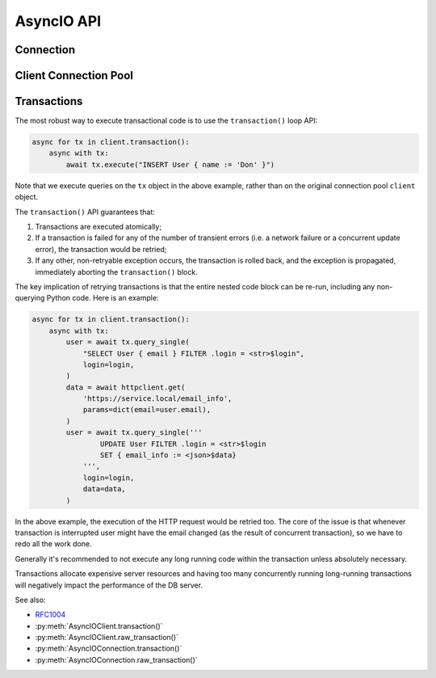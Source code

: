 .. _edgedb-python-asyncio-api-reference:

===========
AsyncIO API
===========

.. py:currentmodule:: edgedb


.. _edgedb-asyncio-api-connection:

Connection
==========

.. py:coroutinefunction:: async_connect(dsn=None, *, \
            host=None, port=None, \
            admin=None, \
            user=None, password=None, \
            database=None, \
            timeout=60)

    Establish a connection to an EdgeDB server.

    The connection parameters may be specified either as a connection
    URI in *dsn*, or as specific keyword arguments, or both.
    If both *dsn* and keyword arguments are specified, the latter
    override the corresponding values parsed from the connection URI.

    Returns a new :py:class:`AsyncIOConnection` object.

    :param str dsn:
        If this parameter does not start with ``edgedb://`` then this is
        a :ref:`name of an instance <edgedb-python-connection>`.

        Otherwise it specifies a single string in the following format:
        ``edgedb://user:password@host:port/database?option=value``.
        The following options are recognized: host, port,
        user, database, password. For a complete reference on DSN, see
        the :ref:`DSN Specification <ref_dsn>`.

    :param host:
        Database host address as one of the following:

        - an IP address or a domain name;
        - an absolute path to the directory containing the database
          server Unix-domain socket (not supported on Windows);
        - a sequence of any of the above, in which case the addresses
          will be tried in order, and the first successful connection
          will be returned.

        If not specified, the following will be tried, in order:

        - host address(es) parsed from the *dsn* argument,
        - the value of the ``EDGEDB_HOST`` environment variable,
        - on Unix, common directories used for EdgeDB Unix-domain
          sockets: ``"/run/edgedb"`` and ``"/var/run/edgedb"``,
        - ``"localhost"``.

    :param port:
        Port number to connect to at the server host
        (or Unix-domain socket file extension).  If multiple host
        addresses were specified, this parameter may specify a
        sequence of port numbers of the same length as the host sequence,
        or it may specify a single port number to be used for all host
        addresses.

        If not specified, the value parsed from the *dsn* argument is used,
        or the value of the ``EDGEB_PORT`` environment variable, or ``5656``
        if neither is specified.

    :param admin:
        If ``True``, try to connect to the special administration socket.

    :param user:
        The name of the database role used for authentication.

        If not specified, the value parsed from the *dsn* argument is used,
        or the value of the ``EDGEDB_USER`` environment variable, or the
        operating system name of the user running the application.

    :param database:
        The name of the database to connect to.

        If not specified, the value parsed from the *dsn* argument is used,
        or the value of the ``EDGEDB_DATABASE`` environment variable, or the
        operating system name of the user running the application.

    :param password:
        Password to be used for authentication, if the server requires
        one.  If not specified, the value parsed from the *dsn* argument
        is used, or the value of the ``EDGEDB_PASSWORD`` environment variable.
        Note that the use of the environment variable is discouraged as
        other users and applications may be able to read it without needing
        specific privileges.

    :param float timeout:
        Connection timeout in seconds.

    :return: A :py:class:`AsyncIOConnection` instance.

    Example:

    .. code-block:: pycon

        >>> import asyncio
        >>> import edgedb
        >>> async def main():
        ...     con = await edgedb.async_connect(user='edgedb')
        ...     print(await con.query_single('SELECT 1 + 1'))
        ...
        >>> asyncio.run(main())
        {2}


.. py:class:: AsyncIOConnection

    A representation of a database session.

    Connections are created by calling :py:func:`~edgedb.async_connect`.


    .. py:coroutinemethod:: query(query, *args, **kwargs)

        Run a query and return the results as a
        :py:class:`edgedb.Set <edgedb.Set>` instance.

        :param str query: Query text.
        :param args: Positional query arguments.
        :param kwargs: Named query arguments.

        :return:
            An instance of :py:class:`edgedb.Set <edgedb.Set>` containing
            the query result.

        Note that positional and named query arguments cannot be mixed.


    .. py:coroutinemethod:: query_single(query, *args, **kwargs)

        Run an optional singleton-returning query and return its element.

        :param str query: Query text.
        :param args: Positional query arguments.
        :param kwargs: Named query arguments.

        :return:
            Query result.

        The *query* must return no more than one element.  If the query returns
        more than one element, an ``edgedb.ResultCardinalityMismatchError``
        is raised, if it returns an empty set, ``None`` is returned.

        Note, that positional and named query arguments cannot be mixed.


    .. py:coroutinemethod:: query_required_single(query, *args, **kwargs)

        Run a singleton-returning query and return its element.

        :param str query: Query text.
        :param args: Positional query arguments.
        :param kwargs: Named query arguments.

        :return:
            Query result.

        The *query* must return exactly one element.  If the query returns
        more than one element, an ``edgedb.ResultCardinalityMismatchError``
        is raised, if it returns an empty set, an ``edgedb.NoDataError``
        is raised.

        Note, that positional and named query arguments cannot be mixed.


    .. py:coroutinemethod:: query_json(query, *args, **kwargs)

        Run a query and return the results as JSON.

        :param str query: Query text.
        :param args: Positional query arguments.
        :param kwargs: Named query arguments.

        :return:
            A JSON string containing an array of query results.

        Note, that positional and named query arguments cannot be mixed.

        .. note::

            Caution is advised when reading ``decimal`` values using
            this method. The JSON specification does not have a limit
            on significant digits, so a ``decimal`` number can be
            losslessly represented in JSON. However, the default JSON
            decoder in Python will read all such numbers as ``float``
            values, which may result in errors or precision loss. If
            such loss is unacceptable, then consider casting the value
            into ``str`` and decoding it on the client side into a
            more appropriate type, such as ``Decimal``.


    .. py:coroutinemethod:: query_single_json(query, *args, **kwargs)

        Run an optional singleton-returning query and return its element
        in JSON.

        :param str query: Query text.
        :param args: Positional query arguments.
        :param kwargs: Named query arguments.

        :return:
            Query result encoded in JSON.

        The *query* must return no more than one element.  If the query returns
        more than one element, an ``edgedb.ResultCardinalityMismatchError``
        is raised, if it returns an empty set, ``"null"`` is returned.

        Note, that positional and named query arguments cannot be mixed.

        .. note::

            Caution is advised when reading ``decimal`` values using
            this method. The JSON specification does not have a limit
            on significant digits, so a ``decimal`` number can be
            losslessly represented in JSON. However, the default JSON
            decoder in Python will read all such numbers as ``float``
            values, which may result in errors or precision loss. If
            such loss is unacceptable, then consider casting the value
            into ``str`` and decoding it on the client side into a
            more appropriate type, such as ``Decimal``.


    .. py:coroutinemethod:: query_required_single_json(query, *args, **kwargs)

        Run a singleton-returning query and return its element in JSON.

        :param str query: Query text.
        :param args: Positional query arguments.
        :param kwargs: Named query arguments.

        :return:
            Query result encoded in JSON.

        The *query* must return exactly one element.  If the query returns
        more than one element, an ``edgedb.ResultCardinalityMismatchError``
        is raised, if it returns an empty set, an ``edgedb.NoDataError``
        is raised.

        Note, that positional and named query arguments cannot be mixed.

        .. note::

            Caution is advised when reading ``decimal`` values using
            this method. The JSON specification does not have a limit
            on significant digits, so a ``decimal`` number can be
            losslessly represented in JSON. However, the default JSON
            decoder in Python will read all such numbers as ``float``
            values, which may result in errors or precision loss. If
            such loss is unacceptable, then consider casting the value
            into ``str`` and decoding it on the client side into a
            more appropriate type, such as ``Decimal``.


    .. py:coroutinemethod:: execute(query)

        Execute an EdgeQL command (or commands).

        :param str query: Query text.

        The commands must take no arguments.

        Example:

        .. code-block:: pycon

            >>> await con.execute('''
            ...     CREATE TYPE MyType {
            ...         CREATE PROPERTY a -> int64
            ...     };
            ...     FOR x IN {100, 200, 300}
            ...     UNION INSERT MyType { a := x };
            ... ''')

        .. note::
            If the results of *query* are desired, :py:meth:`query`,
            :py:meth:`query_single` or :py:meth:`query_required_single`
            should be used instead.

    .. py:method:: transaction()

        Start a transaction with auto-retry semantics.

        This is the preferred method of initiating and running a database
        transaction in a robust fashion.  The ``transaction()``
        transaction loop will attempt to re-execute the transaction loop
        body if a transient error occurs, such as a network error or a
        transaction serialization error.

        Returns an instance of :py:class:`AsyncIORetry`.

        See :ref:`edgedb-python-asyncio-api-transaction` for more details.

        Example:

        .. code-block:: python

            async for tx in con.transaction():
                async with tx:
                    value = await tx.query_single("SELECT Counter.value")
                    await tx.execute(
                        "UPDATE Counter SET { value := <int64>$value }",
                        value=value + 1,
                    )

        Note that we are executing queries on the ``tx`` object rather
        than on the original connection.

    .. py:method:: raw_transaction()

        **Deprecated**. Use :py:meth:`transaction` along with
        ``with_retry_options(RetryOptions(attempts=1))`` instead.

        Start a low-level transaction.

        Unlike ``transaction()``, ``raw_transaction()``
        will not attempt to re-run the nested code block in case a retryable
        error happens.

        This is a low-level API and it is advised to use the
        ``transaction()`` method instead.

        A call to ``raw_transaction()`` returns
        :py:class:`AsyncIOTransaction`.

        Example:

        .. code-block:: python

            async with con.raw_transaction() as tx:
                value = await tx.query_single("SELECT Counter.value")
                await tx.execute(
                    "UPDATE Counter SET { value := <int64>$value }",
                    value=value + 1,
                )

        Note that we are executing queries on the ``tx`` object,
        rather than on the original connection ``con``.


    .. py:coroutinemethod:: aclose()

        Close the connection gracefully.


    .. py:method:: is_closed()

        Return ``True`` if the connection is closed.


.. _edgedb-python-asyncio-api-pool:

Client Connection Pool
======================

.. py:function:: create_client

    Create an asynchronous lazy connection pool.

    :param str dsn:
        Connection arguments specified using as a single string in
        the following format:
        ``edgedb://user:pass@host:port/database?option=value``.

    :param \*\*connect_kwargs:
        Keyword arguments for the :py:func:`~edgedb.async_connect`
        function.

    :param AsyncIOConnection connection_class:
        The class to use for connections.  Must be a subclass of
        :py:class:`AsyncIOConnection`.

    :param int concurrency:
        Max number of connections in the pool. If not set, the suggested
        concurrency value provided by the server is used.

    :param on_acquire:
        **Deprecated**. Use the query methods on
        :py:class:`Client <edgedb.AsyncIOClient>` instead of
        acquiring a connection.

        A coroutine to prepare a connection right before it is returned
        from :py:meth:`Client.acquire() <edgedb.AsyncIOClient.acquire>`.

    :param on_release:
        **Deprecated**. Use the query methods on
        :py:class:`Client <edgedb.AsyncIOClient>` instead of
        acquiring a connection.

        A coroutine called when a connection is about to be released
        to the pool.

    :param on_connect:
        A coroutine to initialize a connection when it is created.

    :return: An instance of :py:class:`AsyncIOClient`.

    The connection pool has high-level APIs to access Connection[link]
    APIs directly, without manually acquiring and releasing connections
    from the pool:

    * :py:meth:`AsyncIOClient.query()`
    * :py:meth:`AsyncIOClient.query_single()`
    * :py:meth:`AsyncIOClient.query_required_single()`
    * :py:meth:`AsyncIOClient.query_json()`
    * :py:meth:`AsyncIOClient.query_single_json()`
    * :py:meth:`AsyncIOClient.query_required_single_json()`
    * :py:meth:`AsyncIOClient.execute()`
    * :py:meth:`AsyncIOClient.transaction()`

    .. code-block:: python

        async with edgedb.create_client(user='edgedb') as client:
            await client.query('SELECT {1, 2, 3}')

    Transactions can be executed as well:

    .. code-block:: python

        async with edgedb.create_client(user='edgedb') as client:
            async for tx in client.transaction():
                async with tx:
                    await tx.query('SELECT {1, 2, 3}')


.. py:class:: AsyncIOClient()

    A connection pool.

    A connection pool can be used in a similar manner as a single connection
    except that the pool is safe for concurrent use.

    Pools are created by calling
    :py:func:`~edgedb.create_client`.

    .. py:coroutinemethod:: acquire()

        **Deprecated**. Use the query methods on
        :py:class:`Client <edgedb.AsyncIOClient>` instead of
        acquiring a connection.

        Acquire a database connection from the pool.

        :return: An instance of :py:class:`AsyncIOConnection`.

        Can be used in an ``await`` expression or with an ``async with`` block.

        .. code-block:: python

            async with client.acquire() as con:
                await con.execute(...)

        Or:

        .. code-block:: python

            con = await client.acquire()
            try:
                await con.execute(...)
            finally:
                await client.release(con)

    .. py:coroutinemethod:: release(connection)

        **Deprecated**. Use the query methods on
        :py:class:`Client <edgedb.AsyncIOClient>` instead of
        acquiring a connection.

        Release a database connection back to the pool.

        :param AsyncIOConnection connection:
            A :py:class:`AsyncIOConnection` object
            to release.

    .. py:coroutinemethod:: aclose()

        Attempt to gracefully close all connections in the pool.

        Wait until all pool connections are released, close them and
        shut down the pool.  If any error (including cancellation) occurs
        in ``close()`` the pool will terminate by calling
        :py:meth:`Client.terminate() <edgedb.AsyncIOClient.terminate>`.

        It is advisable to use :py:func:`python:asyncio.wait_for` to set
        a timeout.

    .. py:method:: terminate()

        Terminate all connections in the pool.

    .. py:coroutinemethod:: expire_connections()

        Expire all currently open connections.

        Cause all currently open connections to get replaced on the
        next :py:meth:`~edgedb.AsyncIOClient.acquire()` call.

    .. py:method:: set_connect_args(dsn=None, **connect_kwargs)

        Set the new connection arguments for this pool.

        :param str dsn:
            If this parameter does not start with ``edgedb://`` then this is
            a :ref:`name of an instance <edgedb-python-connection>`.

            Otherwise it specifies a single string in the following format:
            ``edgedb://user:pass@host:port/database?option=value``.

        :param \*\*connect_kwargs:
            Keyword arguments for the :py:func:`~async_connect`
            function.

        The new connection arguments will be used for all subsequent
        new connection attempts.  Existing connections will remain until
        they expire. Use :py:meth:`Client.expire_connections()
        <edgedb.AsyncIOClient.expire_connections>` to expedite
        the connection expiry.

    .. py:coroutinemethod:: ensure_connected()

        If the client does not yet have any open connections in its pool,
        attempts to open a connection, else returns immediately.

        Since the client lazily creates new connections as needed (up to the
        configured ``concurrency`` limit), the first connection attempt will
        only occur when the first query is run on a client. ``ensureConnected``
        can be useful to catch any errors resulting from connection
        mis-configuration by triggering the first connection attempt
        explicitly.

    .. py:coroutinemethod:: query(query, *args, **kwargs)

        Acquire a connection and use it to run a query and return the results
        as an :py:class:`edgedb.Set <edgedb.Set>` instance. The temporary
        connection is automatically returned back to the pool.

        See :py:meth:`AsyncIOConnection.query()
        <edgedb.AsyncIOConnection.query>` for details.

    .. py:coroutinemethod:: query_single(query, *args, **kwargs)

        Acquire a connection and use it to run an optional singleton-returning
        query and return its element. The temporary connection is automatically
        returned back to the pool.

        See :py:meth:`AsyncIOConnection.query_single()
        <edgedb.AsyncIOConnection.query_single>` for details.

    .. py:coroutinemethod:: query_required_single(query, *args, **kwargs)

        Acquire a connection and use it to run a singleton-returning query
        and return its element. The temporary connection is automatically
        returned back to the pool.

        See :py:meth:`AsyncIOConnection.query_required_single()
        <edgedb.AsyncIOConnection.query_required_single>` for details.

    .. py:coroutinemethod:: query_json(query, *args, **kwargs)

        Acquire a connection and use it to run a query and
        return the results as JSON. The temporary connection is automatically
        returned back to the pool.

        See :py:meth:`AsyncIOConnection.query_json()
        <edgedb.AsyncIOConnection.query_json>` for details.

    .. py:coroutinemethod:: query_single_json(query, *args, **kwargs)

        Acquire a connection and use it to run an optional singleton-returning
        query and return its element in JSON. The temporary connection is
        automatically returned back to the pool.

        See :py:meth:`AsyncIOConnection.query_single_json()
        <edgedb.AsyncIOConnection.query_single_json>` for details.

    .. py:coroutinemethod:: query_required_single_json(query, *args, **kwargs)

        Acquire a connection and use it to run a singleton-returning
        query and return its element in JSON. The temporary connection is
        automatically returned back to the pool.

        See :py:meth:`AsyncIOConnection.query_required_single_json()
        <edgedb.AsyncIOConnection.query_required_single_json>` for details.

    .. py:coroutinemethod:: execute(query)

        Acquire a connection and use it to execute an EdgeQL command
        (or commands).  The temporary connection is automatically
        returned back to the pool.

        See :py:meth:`AsyncIOConnection.execute()
        <edgedb.AsyncIOConnection.execute>` for details.

    .. py:method:: transaction()

        Open a retryable transaction loop.

        This is the preferred method of initiating and running a database
        transaction in a robust fashion.  The ``transaction()``
        transaction loop will attempt to re-execute the transaction loop body
        if a transient error occurs, such as a network error or a transaction
        serialization error.

        Returns an instance of :py:class:`AsyncIORetry`.

        See :ref:`edgedb-python-asyncio-api-transaction` for more details.

        Example:

        .. code-block:: python

            async for tx in client.transaction():
                async with tx:
                    value = await tx.query_single("SELECT Counter.value")
                    await tx.execute(
                        "UPDATE Counter SET { value := <int64>$value",
                        value=value,
                    )

        Note that we are executing queries on the ``tx`` object rather
        than on the original client.

    .. py:method:: raw_transaction()

        **Deprecated**. Use :py:meth:`transaction` along with
        ``with_retry_options(RetryOptions(attempts=1))`` instead.

        Execute a non-retryable transaction.

        Contrary to ``transaction()``, ``raw_transaction()``
        will not attempt to re-run the nested code block in case a retryable
        error happens.

        This is a low-level API and it is advised to use the
        ``transaction()`` method instead.

        A call to ``raw_transaction()`` returns :py:class:`AsyncIOTransaction`.

        Example:

        .. code-block:: python

            async with client.raw_transaction() as tx:
                value = await tx.query_single("SELECT Counter.value")
                await tx.execute(
                    "UPDATE Counter SET { value := <int64>$value",
                    value=value,
                )

        Note executing queries on ``tx`` object rather than the original
        client.


.. _edgedb-python-asyncio-api-transaction:

Transactions
============

The most robust way to execute transactional code is to use
the ``transaction()`` loop API:

.. code-block:: python

    async for tx in client.transaction():
        async with tx:
            await tx.execute("INSERT User { name := 'Don' }")

Note that we execute queries on the ``tx`` object in the above
example, rather than on the original connection pool ``client``
object.

The ``transaction()`` API guarantees that:

1. Transactions are executed atomically;
2. If a transaction is failed for any of the number of transient errors (i.e.
   a network failure or a concurrent update error), the transaction would
   be retried;
3. If any other, non-retryable exception occurs, the transaction is rolled
   back, and the exception is propagated, immediately aborting the
   ``transaction()`` block.

The key implication of retrying transactions is that the entire
nested code block can be re-run, including any non-querying
Python code. Here is an example:

.. code-block:: python

    async for tx in client.transaction():
        async with tx:
            user = await tx.query_single(
                "SELECT User { email } FILTER .login = <str>$login",
                login=login,
            )
            data = await httpclient.get(
                'https://service.local/email_info',
                params=dict(email=user.email),
            )
            user = await tx.query_single('''
                    UPDATE User FILTER .login = <str>$login
                    SET { email_info := <json>$data}
                ''',
                login=login,
                data=data,
            )

In the above example, the execution of the HTTP request would be retried
too. The core of the issue is that whenever transaction is interrupted
user might have the email changed (as the result of concurrent
transaction), so we have to redo all the work done.

Generally it's recommended to not execute any long running
code within the transaction unless absolutely necessary.

Transactions allocate expensive server resources and having
too many concurrently running long-running transactions will
negatively impact the performance of the DB server.

See also:

* RFC1004_
* :py:meth:`AsyncIOClient.transaction()`
* :py:meth:`AsyncIOClient.raw_transaction()`
* :py:meth:`AsyncIOConnection.transaction()`
* :py:meth:`AsyncIOConnection.raw_transaction()`


.. py:class:: AsyncIOTransaction

    Represents a transaction or a savepoint block.

    Instances of this type are created by calling the
    :py:meth:`AsyncIOConnection.raw_transaction()` method.


    .. py:coroutinemethod:: start()

        Start a transaction or create a savepoint.

    .. py:coroutinemethod:: commit()

        Exit the transaction or savepoint block and commit changes.

    .. py:coroutinemethod:: rollback()

        Exit the transaction or savepoint block and discard changes.

    .. describe:: async with c:

        Start and commit/rollback the transaction or savepoint block
        automatically when entering and exiting the code inside the
        context manager block.

    .. py:coroutinemethod:: query(query, *args, **kwargs)

        Acquire a connection and use it to run a query and return the results
        as an :py:class:`edgedb.Set <edgedb.Set>` instance. The temporary
        connection is automatically returned back to the pool.

        See :py:meth:`AsyncIOConnection.query()
        <edgedb.AsyncIOConnection.query>` for details.

    .. py:coroutinemethod:: query_single(query, *args, **kwargs)

        Acquire a connection and use it to run an optional singleton-returning
        query and return its element. The temporary connection is automatically
        returned back to the pool.

        See :py:meth:`AsyncIOConnection.query_single()
        <edgedb.AsyncIOConnection.query_single>` for details.

    .. py:coroutinemethod:: query_required_single(query, *args, **kwargs)

        Acquire a connection and use it to run a singleton-returning query
        and return its element. The temporary connection is automatically
        returned back to the pool.

        See :py:meth:`AsyncIOConnection.query_required_single()
        <edgedb.AsyncIOConnection.query_required_single>` for details.

    .. py:coroutinemethod:: query_json(query, *args, **kwargs)

        Acquire a connection and use it to run a query and
        return the results as JSON. The temporary connection is automatically
        returned back to the pool.

        See :py:meth:`AsyncIOConnection.query_json()
        <edgedb.AsyncIOConnection.query_json>` for details.

    .. py:coroutinemethod:: query_single_json(query, *args, **kwargs)

        Acquire a connection and use it to run an optional singleton-returning
        query and return its element in JSON. The temporary connection is
        automatically returned back to the pool.

        See :py:meth:`AsyncIOConnection.query_single_json()
        <edgedb.AsyncIOConnection.query_single_json>` for details.

    .. py:coroutinemethod:: query_required_single_json(query, *args, **kwargs)

        Acquire a connection and use it to run a singleton-returning
        query and return its element in JSON. The temporary connection is
        automatically returned back to the pool.

        See :py:meth:`AsyncIOConnection.query_requried_single_json()
        <edgedb.AsyncIOConnection.query_required_single_json>` for details.

    .. py:coroutinemethod:: execute(query)

        Acquire a connection and use it to execute an EdgeQL command
        (or commands).  The temporary connection is automatically
        returned back to the pool.

        See :py:meth:`AsyncIOConnection.execute()
        <edgedb.AsyncIOConnection.execute>` for details.


.. py:class:: AsyncIORetry

    Represents a wrapper that yields :py:class:`AsyncIOTransaction`
    object when iterating.

    See :py:meth:`AsyncIOConnection.transaction()`
    method for an example.

    .. py:coroutinemethod:: __anext__()

        Yields :py:class:`AsyncIOTransaction` object every time transaction
        has to be repeated.

.. _RFC1004: https://github.com/edgedb/rfcs/blob/master/text/1004-transactions-api.rst
